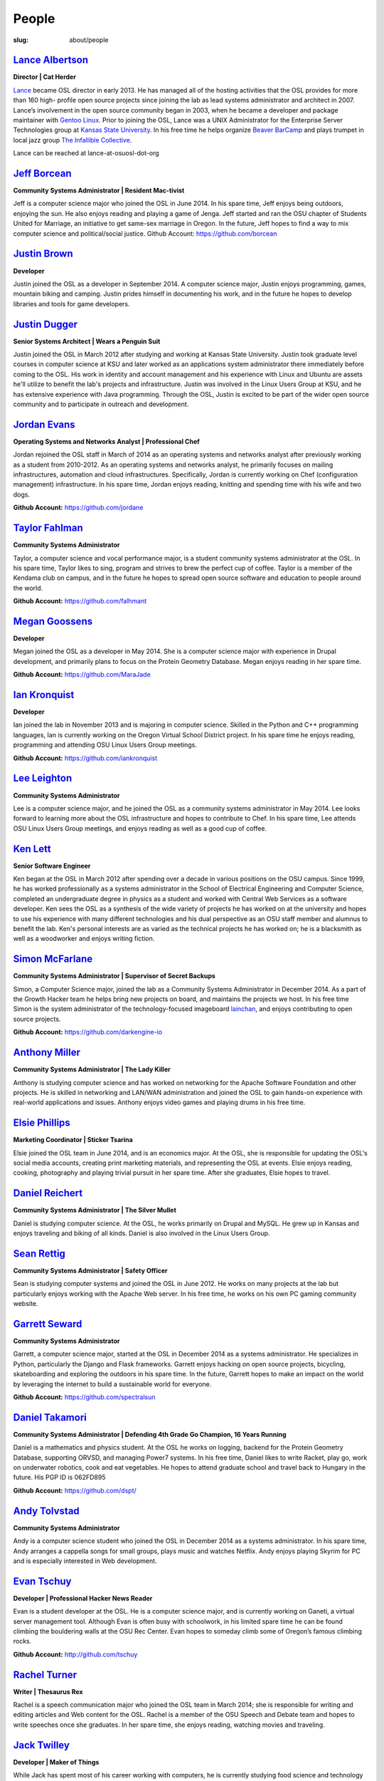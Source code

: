 People
======
:slug: about/people


`Lance Albertson`_
------------------

.. image:: /theme/img/Lancecropped12-15.jpg
    :scale: 50%
    :align: right
    :alt: Lance Albertson

**Director | Cat Herder**

`Lance <lancealbertson.com>`_ became OSL director in early 2013. He has managed all of the
hosting activities that the OSL provides for more than 160 high-
profile open source projects since joining the lab as lead systems
administrator and architect in 2007. Lance’s involvement in the open
source community began in 2003, when he became a developer and package
maintainer with `Gentoo Linux <gentoo.org>`_. Prior to joining the OSL, Lance was a
UNIX Administrator for the Enterprise Server Technologies group at
`Kansas State University <ksu.edu>`_. In his free time he helps organize `Beaver
BarCamp <beaverbarcamp.org>`_ and plays trumpet in local jazz group `The Infallible
Collective <infalliblecollective.com>`_.

Lance can be reached at lance-at-osuosl-dot-org



`Jeff Borcean`_
---------------

.. image:: /theme/img/Jeffcropped12-15.jpg
    :scale: 50%
    :align: right
    :alt: Jeff Borcean

**Community Systems Administrator | Resident Mac-tivist**

Jeff is a computer science major who joined the OSL in June 2014. In
his spare time, Jeff enjoys being outdoors, enjoying the sun. He also
enjoys reading and playing a game of Jenga. Jeff started and ran the
OSU chapter of Students United for Marriage, an initiative to get
same-sex marriage in Oregon. In the future, Jeff hopes to find a way
to mix computer science and political/social justice.
Github Account: https://github.com/borcean



`Justin Brown`_
---------------

.. image:: /theme/img/JustinBcropped12-15.jpg
    :scale: 50%
    :align: right
    :alt: Justin Brown

**Developer**

Justin joined the OSL as a developer in September 2014. A computer
science major, Justin enjoys programming, games, mountain biking and
camping. Justin prides himself in documenting his work, and in the
future he hopes to develop libraries and tools for game developers.



`Justin Dugger`_
----------------

.. image:: /theme/img/JustinDcropped12-15.jpg
    :scale: 50%
    :align: right
    :alt: Justin Dugger

**Senior Systems Architect | Wears a Penguin Suit**

Justin joined the OSL in March 2012 after studying and working at
Kansas State University. Justin took graduate level courses in
computer science at KSU and later worked as an applications system
administrator there immediately before coming to the OSL. His work in
identity and account management and his experience with Linux and
Ubuntu are assets he'll utilize to benefit the lab's projects and
infrastructure. Justin was involved in the Linux Users Group at KSU,
and he has extensive experience with Java programming. Through the
OSL, Justin is excited to be part of the wider open source community
and to participate in outreach and development.



`Jordan Evans`_
---------------

.. image:: /theme/img/jordan12-15.jpg
    :scale: 50%
    :align: right
    :alt: Jordan Evans

**Operating Systems and Networks Analyst | Professional Chef**

Jordan rejoined the OSL staff in March of 2014 as an operating systems
and networks analyst after previously working as a student from
2010-2012. As an operating systems and networks analyst, he primarily
focuses on mailing infrastructures, automation and cloud
infrastructures. Specifically, Jordan is currently working on Chef
(configuration management) infrastructure. In his spare time, Jordan
enjoys reading, knitting and spending time with his wife and two dogs.

**Github Account:** https://github.com/jordane


`Taylor Fahlman`_
------------------

.. image:: /theme/img/taylorcropped1-14.jpg
    :scale: 50%
    :align: right
    :alt: Taylor Fahlman

**Community Systems Administrator**

Taylor, a computer science and vocal performance major, is a student
community systems administrator at the OSL. In his spare time, Taylor
likes to sing, program and strives to brew the perfect cup of coffee.
Taylor is a member of the Kendama club on campus, and in the future he
hopes to spread open source software and education to people around
the world.

**Github Account:** https://github.com/falhmant



`Megan Goossens`_
-----------------

.. image:: /theme/img/megancropped12-15.jpg
    :scale: 50%
    :align: right
    :alt: Megan Goossens

**Developer**

Megan joined the OSL as a developer in May 2014. She is a computer
science major with experience in Drupal development, and primarily
plans to focus on the Protein Geometry Database. Megan enjoys reading
in her spare time.

**Github Account:** https://github.com/MaraJade



`Ian Kronquist`_
----------------

.. image:: /theme/img/Iancropped12-15.jpg
    :scale: 50%
    :align: right
    :alt: Ian Kronquist

**Developer**

Ian joined the lab in November 2013 and is majoring in computer
science. Skilled in the Python and C++ programming languages, Ian is
currently working on the Oregon Virtual School District project. In
his spare time he enjoys reading, programming and attending OSU Linux
Users Group meetings.

**Github Account:** https://github.com/iankronquist


`Lee Leighton`_
---------------

.. image:: /theme/img/lee12-15.jpg
    :scale: 50%
    :align: right
    :alt: Lee Leighton

**Community Systems Administrator**

Lee is a computer science major, and he joined the OSL as a community
systems administrator in May 2014. Lee looks forward to learning more
about the OSL infrastructure and hopes to contribute to Chef. In his
spare time, Lee attends OSU Linux Users Group meetings, and enjoys
reading as well as a good cup of coffee.



`Ken Lett`_
-----------

.. image:: /theme/img/Kencropped12-15.jpg
    :scale: 50%
    :align: right
    :alt: Ken Lett

**Senior Software Engineer**

Ken began at the OSL in March 2012 after spending over a decade in
various positions on the OSU campus. Since 1999, he has worked
professionally as a systems administrator in the School of Electrical
Engineering and Computer Science, completed an undergraduate degree in
physics as a student and worked with Central Web Services as a
software developer. Ken sees the OSL as a synthesis of the wide
variety of projects he has worked on at the university and hopes to
use his experience with many different technologies and his dual
perspective as an OSU staff member and alumnus to benefit the lab.
Ken's personal interests are as varied as the technical projects he
has worked on; he is a blacksmith as well as a woodworker and enjoys
writing fiction.



`Simon McFarlane`_
------------------

.. image:: /theme/img/simoncropped1-14.jpg
    :scale: 50%
    :align: right
    :alt: Megan Goossens

**Community Systems Administrator | Supervisor of Secret Backups**

Simon, a Computer Science major, joined the lab as a Community Systems Administrator in December 2014.  As a part of the Growth Hacker team he helps bring new projects on board, and maintains the projects we host.  In his free time Simon is the system administrator of the technology-focused imageboard `lainchan <https://lainchan.org/>`_, and enjoys contributing to open source projects.

**Github Account:** https://github.com/darkengine-io



`Anthony Miller`_
-----------------

.. image:: /theme/img/anthonycropped12-15.jpg
    :scale: 50%
    :align: right
    :alt: Anthony Miller

**Community Systems Administrator | The Lady Killer**

Anthony is studying computer science and has worked on networking for
the Apache Software Foundation and other projects. He is skilled in
networking and LAN/WAN administration and joined the OSL to gain
hands-on experience with real-world applications and issues. Anthony
enjoys video games and playing drums in his free time.



`Elsie Phillips`_
-----------------

.. image:: /theme/img/Elsiecropped12-15.jpg
    :scale: 50%
    :align: right
    :alt: Elsie Phillips

**Marketing Coordinator | Sticker Tsarina**

Elsie joined the OSL team in June 2014, and is an economics major. At
the OSL, she is responsible for updating the OSL's social media
accounts, creating print marketing materials, and representing the OSL
at events. Elsie enjoys reading, cooking, photography and playing
trivial pursuit in her spare time. After she graduates, Elsie hopes to
travel.



`Daniel Reichert`_
------------------

.. image:: /theme/img/Danielcropped1-9-15.jpg
    :scale: 50%
    :align: right
    :alt: Daniel Reichert

**Community Systems Administrator | The Silver Mullet**

Daniel is studying computer science. At the OSL, he works primarily on
Drupal and MySQL. He grew up in Kansas and enjoys traveling and biking
of all kinds. Daniel is also involved in the Linux Users Group.



`Sean Rettig`_
--------------

.. image:: /theme/img/seancropped12-15.jpg
    :scale: 50%
    :align: right
    :alt: Sean Rettig

**Community Systems Administrator | Safety Officer**

Sean is studying computer systems and joined the OSL in June 2012. He
works on many projects at the lab but particularly enjoys working with
the Apache Web server. In his free time, he works on his own PC gaming
community website.



`Garrett Seward`_
-----------------

.. image:: /theme/img/garettcropped12-15.jpg
    :scale: 50%
    :align: right
    :alt: Garrett Seward

**Community Systems Administrator**

Garrett, a computer science major, started at the OSL in December 2014
as a systems administrator. He specializes in Python, particularly the
Django and Flask frameworks. Garrett enjoys hacking on open source
projects, bicycling, skateboarding and exploring the outdoors in his
spare time. In the future, Garrett hopes to make an impact on the
world by leveraging the internet to build a sustainable world for
everyone.

**Github Account:** https://github.com/spectralsun


`Daniel Takamori`_
------------------

.. image:: /theme/img/Ponocropped12-15.jpg
    :scale: 50%
    :align: right
    :alt: Daniel Takamori

**Community Systems Administrator | Defending 4th Grade Go Champion, 16
Years Running**

Daniel is a mathematics and physics student. At the OSL he works on
logging, backend for the Protein Geometry Database, supporting ORVSD,
and managing Power7 systems. In his free time, Daniel likes to write
Racket, play go, work on underwater robotics, cook and eat vegetables.
He hopes to attend graduate school and travel back to Hungary in the
future. His PGP ID is 062FD895

**Github Account:** https://github.com/dspt/


`Andy Tolvstad`_
----------------

.. image:: /theme/img/Andycropped12-15.jpg
    :scale: 50%
    :align: right
    :alt: Andy Tolvstad

**Community Systems Administrator**

Andy is a computer science student who joined the OSL in December 2014
as a systems administrator. In his spare time, Andy arranges a
cappella songs for small groups, plays music and watches Netflix. Andy
enjoys playing Skyrim for PC and is especially interested in Web
development.



`Evan Tschuy`_
--------------

.. image:: /theme/img/evancropped12-15.jpg
    :scale: 50%
    :align: right
    :alt: Evan Tschuy

**Developer | Professional Hacker News Reader**

Evan is a student developer at the OSL. He is a computer science
major, and is currently working on Ganeti, a virtual server management
tool. Although Evan is often busy with schoolwork, in his limited
spare time he can be found climbing the bouldering walls at the OSU
Rec Center. Evan hopes to someday climb some of Oregon’s famous
climbing rocks.

**Github Account:** http://github.com/tschuy


`Rachel Turner`_
----------------

.. image:: /theme/img/Rachelcropped12-15.jpg
    :scale: 50%
    :align: right
    :alt: Rachel Turner

**Writer | Thesaurus Rex**

Rachel is a speech communication major who joined the OSL team in
March 2014; she is responsible for writing and editing articles and
Web content for the OSL. Rachel is a member of the OSU Speech and
Debate team and hopes to write speeches once she graduates. In her
spare time, she enjoys reading, watching movies and traveling.



`Jack Twilley`_
---------------

.. image:: /theme/img/jackcropped12-15.jpg
    :scale: 50%
    :align: right
    :alt: Jack Twilley

**Developer | Maker of Things**

While Jack has spent most of his career working with computers, he is
currently studying food science and technology at Oregon State
University. At the OSL, Jack works on the Protein Geometry Database
project and also mentors students. When he’s not brewing tasty, award-
winning mead, Jack maintains a number of solo open source projects and
watches “Doctor Who.”

**Github Account:** https://github.com/mathuin


`Elijah Voigt`_
----------------

.. image:: /theme/img/elicropped2-19.jpg
    :scale: 50%
    :align: right
    :alt: Eli Voigt

**Developer | COFFEE COFFEE COFFEE enthusiast**

Elijah is a computer science major who joined the OSL team in June
2014 as a student developer. At the OSL, Elijah works on Oregon
Virtual School District Central and contributes to Fenestra. Elijah
enjoys reading, making games and writing stories/blog posts in his
spare time. Before graduation, Elijah is hoping to start his own
software company.

**Github Account:** https://github.com/ElijahCaine


`Lucy Wyman`_
-------------

.. image:: /theme/img/Lucycropped12-15.jpg
    :scale: 50%
    :align: right
    :alt: Lucy Wyman

**Front-end Engineer | Open Sourceress**

Lucy, a Junior studying computer science, started working for the Lab
in November, 2013. She designs the front-end for our web-applications,
maintains osuosl.org, and constructs websites for other OSL projects
(such as Devops Daycamp and Beaver Barcamp). Lucy specializes in web
development, and is skilled at HTML, CSS, Javascript and Python. She
enjoys programming, running, and cooking. In addition, Lucy is Vice
President of the OSU Linux Users Group, and leads Devops Bootcamp, and
outreach program for budding software developers.

**Github Account:** https://github.com/lucywyman
